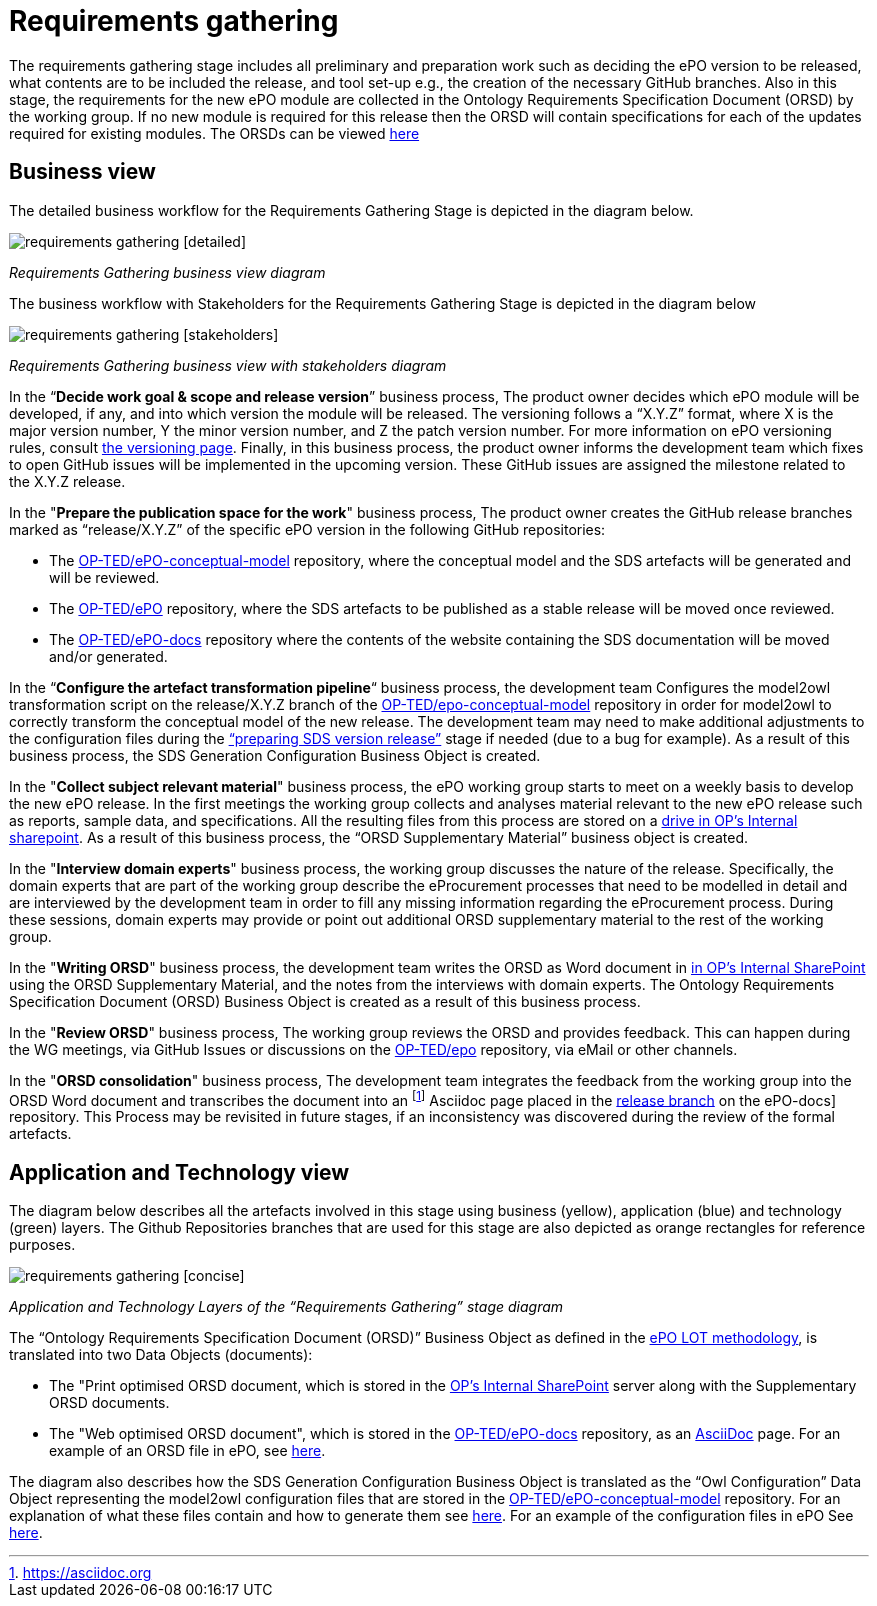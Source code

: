 = Requirements gathering

The requirements gathering stage includes all preliminary and preparation work such as deciding the ePO version to be released, what contents are to be included the release, and tool set-up e.g., the creation of the necessary GitHub branches. Also in this stage, the requirements for the new ePO module are collected in the Ontology Requirements Specification Document (ORSD) by the working group. If no new module is required for this release then the ORSD will contain specifications for each of the updates required for existing modules. The ORSDs can be viewed xref:epo-home::stories.adoc[here]


== Business view

The detailed business workflow for the Requirements Gathering Stage is depicted in the diagram below.


image::requirements gathering [detailed].bmp[]
_Requirements Gathering business view diagram_


The business workflow with Stakeholders for the Requirements Gathering Stage is depicted in the diagram below



image::requirements gathering [stakeholders].bmp[]
_Requirements Gathering business view with stakeholders diagram_


In the “*Decide work goal & scope and release version*” business process, The product owner decides which ePO module will be developed, if any, and into which version the module will be released. The versioning follows a “X.Y.Z” format, where X is the major version number, Y the minor version number, and Z the patch version number. For more information on ePO versioning rules, consult https://docs.ted.europa.eu/epo-home/versioning.html[the versioning page]. Finally, in this business process, the product owner informs the development team which fixes to open GitHub issues will be implemented in the upcoming version. These GitHub issues are assigned the milestone related to the X.Y.Z release.

In the "*Prepare the publication space for the work*" business process, The product owner creates the GitHub release branches marked as “release/X.Y.Z” of the specific ePO version in the following GitHub repositories:

* The https://github.com/OP-TED/epo-conceptual-model[OP-TED/ePO-conceptual-model] repository, where the conceptual model and the SDS artefacts will be generated and will be reviewed.
* The https://github.com/OP-TED/ePO[OP-TED/ePO] repository, where the SDS artefacts to be published as a stable release will be moved once reviewed.
* The https://github.com/OP-TED/epo-docs[OP-TED/ePO-docs] repository where the contents of the website containing the SDS documentation will be moved and/or generated.


In the “*Configure the artefact transformation pipeline*“ business process, the development team Configures the model2owl transformation script on the release/X.Y.Z branch of the https://github.com/OP-TED/epo-conceptual-model[OP-TED/epo-conceptual-model]  repository in order for model2owl to correctly transform the conceptual model of the new release. The development team may need to make additional adjustments to the configuration files during the xref:Business Process workflow/stage3/stage3.adoc[“preparing SDS version release”] stage if needed (due to a bug for example). As a result of this business process, the SDS Generation Configuration Business Object is created.


In the "*Collect subject relevant material*" business process, the ePO working group starts to meet on a weekly basis to develop the new ePO release. In the first meetings the working group collects and analyses material relevant to the new ePO release such as reports, sample data, and specifications. All the resulting files from this process are stored on a https://eceuropaeu.sharepoint.com/:f:/r/teams/GRP-eProcurementOntologyWorkingGroup/Shared%20Documents/General?csf=1&web=1&e=GXRttd[drive in OP's Internal sharepoint]. As a result of this business process, the “ORSD Supplementary Material” business object is created.

In the "*Interview domain experts*" business process, the working group discusses the nature of the release. Specifically, the domain experts that are part of the working group describe the eProcurement processes that need to be modelled in detail and are interviewed by the development team in order to fill any missing information regarding the eProcurement process. During these sessions, domain experts may provide or point out additional ORSD supplementary material to the rest of the working group.

In the "*Writing ORSD*" business process, the development team writes the ORSD as Word document in https://eceuropaeu.sharepoint.com/:f:/r/teams/GRP-eProcurementOntologyWorkingGroup/Shared%20Documents/General?csf=1&web=1&e=GXRttd[in OP's Internal SharePoint] using the ORSD Supplementary Material, and the notes from the interviews with domain experts. The Ontology Requirements Specification Document (ORSD) Business Object is created as a result of this business process.

In the "*Review ORSD*" business process, The working group reviews the ORSD and provides feedback. This can happen during the WG meetings, via GitHub Issues or discussions on the https://github.com/OP-TED/ePO[OP-TED/epo] repository, via eMail or other channels.

In the "*ORSD consolidation*" business process, The development team integrates the feedback from the working group into the ORSD Word document and transcribes the document into an footnote:AsciiDoc[https://asciidoc.org] Asciidoc page placed in the https://docs.ted.europa.eu/epo-home/stories.html[release branch] on the ePO-docs] repository. This Process may be revisited in future stages, if an inconsistency was discovered during the review of the formal artefacts.

== Application and Technology view


The  diagram below describes all the artefacts involved in this stage using business (yellow), application (blue) and technology (green) layers. The Github Repositories branches that are used for this stage are also depicted as orange rectangles for reference purposes.

image::requirements gathering [concise].bmp[]
_Application and Technology Layers of the “Requirements Gathering” stage diagram_




The “Ontology Requirements Specification Document (ORSD)” Business Object as defined in the https://docs.ted.europa.eu/epo-home/methodology2024.html[ePO LOT methodology], is translated into two Data Objects (documents):

* The "Print optimised ORSD document, which is stored in the https://eceuropaeu.sharepoint.com/:f:/r/teams/GRP-eProcurementOntologyWorkingGroup/Shared%20Documents/General?csf=1&web=1&e=GXRttd[OP's Internal SharePoint] server along with the Supplementary ORSD documents.
* The "Web optimised ORSD document", which is stored in the https://github.com/OP-TED/epo-docs[OP-TED/ePO-docs] repository, as an https://asciidoc.org/[AsciiDoc] page. For an example  of an ORSD file in ePO, see https://github.com/OP-TED/epo-docs/blob/main/modules/ROOT/pages/stories_eAccess.adoc[here].

The diagram also describes how the SDS Generation Configuration Business Object is translated as the “Owl Configuration” Data Object representing the model2owl configuration files that are stored in the https://github.com/OP-TED/epo-conceptual-model[OP-TED/ePO-conceptual-model] repository. For an explanation of what these files contain and how to generate them see https://github.com/OP-TED/model2owl?tab=readme-ov-file#configuration[here]. For an example of the configuration files in ePO See https://github.com/OP-TED/ePO/tree/master/implementation/ePO_core/model2owl-config[here].

